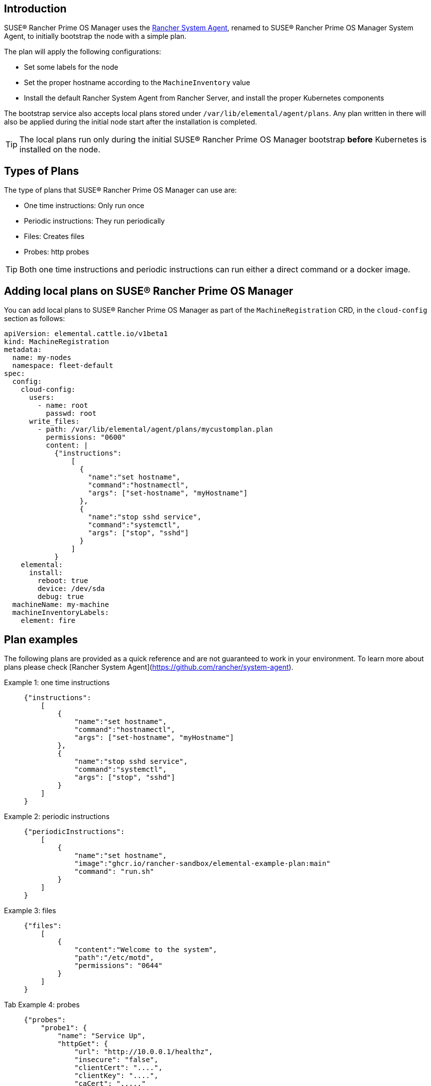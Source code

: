 == Introduction

SUSE® Rancher Prime OS Manager uses the https://github.com/rancher/system-agent[Rancher System Agent], renamed to SUSE® Rancher Prime OS Manager System Agent, to initially bootstrap the node with a simple plan.

The plan will apply the following configurations:

* Set some labels for the node
* Set the proper hostname according to the `MachineInventory` value
* Install the default Rancher System Agent from Rancher Server, and install the proper Kubernetes components

The bootstrap service also accepts local plans stored under `/var/lib/elemental/agent/plans`. Any plan written
in there will also be applied during the initial node start after the installation is completed.

[TIP]
====
The local plans run only during the initial SUSE® Rancher Prime OS Manager bootstrap *before* Kubernetes is installed on the node.
====


== Types of Plans

The type of plans that SUSE® Rancher Prime OS Manager can use are:

* One time instructions: Only run once
* Periodic instructions: They run periodically
* Files: Creates files
* Probes: http probes

[TIP]
====
Both one time instructions and periodic instructions can run either a direct command or a docker image.
====


== Adding local plans on SUSE® Rancher Prime OS Manager

You can add local plans to SUSE® Rancher Prime OS Manager as part of the `MachineRegistration` CRD, in the `cloud-config` section as follows:

[,yaml]
----
apiVersion: elemental.cattle.io/v1beta1
kind: MachineRegistration
metadata:
  name: my-nodes
  namespace: fleet-default
spec:
  config:
    cloud-config:
      users:
        - name: root
          passwd: root
      write_files:
        - path: /var/lib/elemental/agent/plans/mycustomplan.plan
          permissions: "0600"
          content: |
            {"instructions":
                [
                  {
                    "name":"set hostname",
                    "command":"hostnamectl",
                    "args": ["set-hostname", "myHostname"]
                  },
                  {
                    "name":"stop sshd service",
                    "command":"systemctl",
                    "args": ["stop", "sshd"]
                  }
                ]
            }
    elemental:
      install:
        reboot: true
        device: /dev/sda
        debug: true
  machineName: my-machine
  machineInventoryLabels:
    element: fire
----

## Plan examples

The following plans are provided as a quick reference and are not guaranteed to work in your environment. To learn more about plans please check [Rancher System Agent](https://github.com/rancher/system-agent).

[tabs]
======
Example 1: one time instructions::
+
====
[,json]
----
{"instructions":
    [
        {
            "name":"set hostname",
            "command":"hostnamectl",
            "args": ["set-hostname", "myHostname"]
        },
        {
            "name":"stop sshd service",
            "command":"systemctl",
            "args": ["stop", "sshd"]
        }
    ]
}
----
====

Example 2: periodic instructions::
+
====
[,json]
----
{"periodicInstructions":
    [
        {
            "name":"set hostname",
            "image":"ghcr.io/rancher-sandbox/elemental-example-plan:main"
            "command": "run.sh"
        }
    ]
}
----
====

Example 3: files::
+
====
[,json]
----
{"files":
    [
        {
            "content":"Welcome to the system",
            "path":"/etc/motd",
            "permissions": "0644"
        }
    ]
}
----
====

Tab Example 4: probes::
+
====
[,json]
----
{"probes":
    "probe1": {
        "name": "Service Up",
        "httpGet": {
            "url": "http://10.0.0.1/healthz",
            "insecure": "false",
            "clientCert": "....",
            "clientKey": "....",
            "caCert": "....."
        }   
    }
}
----
====
======
